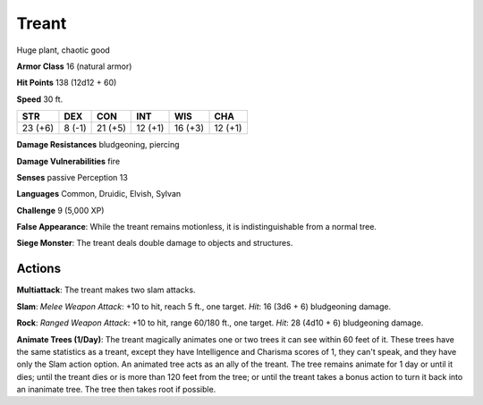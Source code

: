 
.. _srd:treant:

Treant
------

Huge plant, chaotic good

**Armor Class** 16 (natural armor)

**Hit Points** 138 (12d12 + 60)

**Speed** 30 ft.

+-----------+-----------+-----------+----------+-----------+----------+
| STR       | DEX       | CON       | INT      | WIS       | CHA      |
+===========+===========+===========+==========+===========+==========+
| 23 (+6)   | 8 (-1)    | 21 (+5)   | 12 (+1)  | 16 (+3)   | 12 (+1)  |
+-----------+-----------+-----------+----------+-----------+----------+

**Damage Resistances** bludgeoning, piercing

**Damage Vulnerabilities** fire

**Senses** passive Perception 13

**Languages** Common, Druidic, Elvish, Sylvan

**Challenge** 9 (5,000 XP)

**False Appearance**: While the treant remains motionless, it is
indistinguishable from a normal tree.

**Siege Monster**: The treant
deals double damage to objects and structures.

Actions
~~~~~~~~~~~~~~~~~~~~~~~~~~~~~~~~~

**Multiattack**: The treant makes two slam attacks.

**Slam**: *Melee
Weapon Attack*: +10 to hit, reach 5 ft., one target. *Hit*: 16 (3d6 + 6)
bludgeoning damage.

**Rock**: *Ranged Weapon Attack*: +10 to hit, range
60/180 ft., one target. *Hit*: 28 (4d10 + 6) bludgeoning damage.

**Animate Trees (1/Day)**: The treant magically animates one or two
trees it can see within 60 feet of it. These trees have the same
statistics as a treant, except they have Intelligence and Charisma
scores of 1, they can't speak, and they have only the Slam action
option. An animated tree acts as an ally of the treant. The tree remains
animate for 1 day or until it dies; until the treant dies or is more
than 120 feet from the tree; or until the treant takes a bonus action to
turn it back into an inanimate tree. The tree then takes root if
possible.
